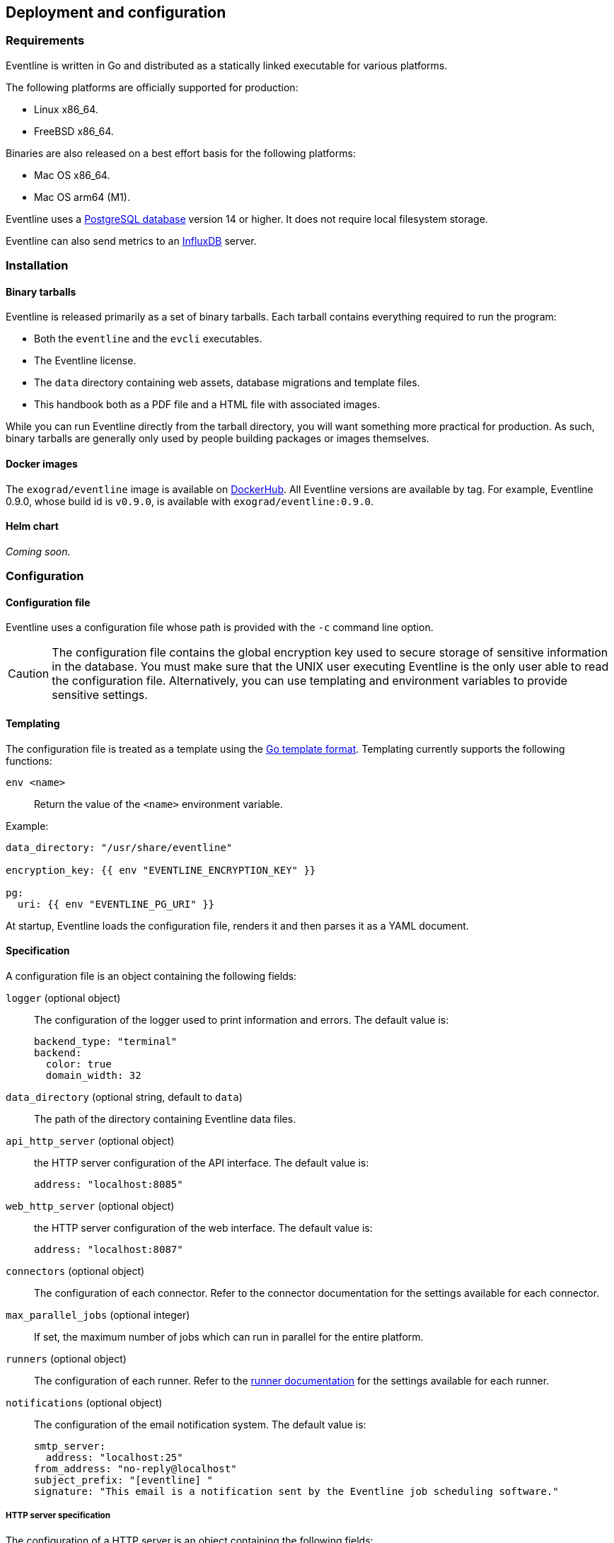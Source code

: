 == Deployment and configuration

=== Requirements

Eventline is written in Go and distributed as a statically linked executable
for various platforms.

The following platforms are officially supported for production:

- Linux x86_64.
- FreeBSD x86_64.

Binaries are also released on a best effort basis for the following platforms:

- Mac OS x86_64.
- Mac OS arm64 (M1).

Eventline uses a https://www.postgresql.org[PostgreSQL database] version 14 or
higher. It does not require local filesystem storage.

Eventline can also send metrics to an https://www.influxdata.com[InfluxDB]
server.

=== Installation

==== Binary tarballs

Eventline is released primarily as a set of binary tarballs. Each tarball
contains everything required to run the program:

* Both the `eventline` and the `evcli` executables.
* The Eventline license.
* The `data` directory containing web assets, database migrations and template
  files.
* This handbook both as a PDF file and a HTML file with associated images.

While you can run Eventline directly from the tarball directory, you will want
something more practical for production. As such, binary tarballs are
generally only used by people building packages or images themselves.

==== Docker images

The `exograd/eventline` image is available on
https://hub.docker.com[DockerHub]. All Eventline versions are available
by tag. For example, Eventline 0.9.0, whose build id is `v0.9.0`, is available
with `exograd/eventline:0.9.0`.

==== Helm chart

_Coming soon._

=== Configuration

==== Configuration file

Eventline uses a configuration file whose path is provided with the `-c`
command line option.

CAUTION: The configuration file contains the global encryption key used to
secure storage of sensitive information in the database. You must make sure
that the UNIX user executing Eventline is the only user able to read the
configuration file. Alternatively, you can use templating and environment
variables to provide sensitive settings.

==== Templating

The configuration file is treated as a template using the
https://pkg.go.dev/text/template[Go template format]. Templating currently
supports the following functions:

`env <name>` :: Return the value of the `<name>` environment variable.

.Example:
[source,yaml]
----
data_directory: "/usr/share/eventline"

encryption_key: {{ env "EVENTLINE_ENCRYPTION_KEY" }}

pg:
  uri: {{ env "EVENTLINE_PG_URI" }}
----

At startup, Eventline loads the configuration file, renders it and then parses
it as a YAML document.

==== Specification

A configuration file is an object containing the following fields:

`logger` (optional object) :: The configuration of the logger used to print
information and errors. The default value is:
+
[source,yaml]
----
backend_type: "terminal"
backend:
  color: true
  domain_width: 32
----

`data_directory` (optional string, default to `data`) :: The path of the
directory containing Eventline data files.

`api_http_server` (optional object) :: the HTTP server configuration of the
API interface. The default value is:
+
[source,yaml]
----
address: "localhost:8085"
----

`web_http_server` (optional object) :: the HTTP server configuration of the
web interface. The default value is:
+
[source,yaml]
----
address: "localhost:8087"
----

`connectors` (optional object) :: The configuration of each connector. Refer
to the connector documentation for the settings available for each connector.

`max_parallel_jobs` (optional integer) :: If set, the maximum number of jobs
which can run in parallel for the entire platform.

`runners` (optional object) :: The configuration of each runner. Refer to the
<<chapter-runners,runner documentation>> for the settings available for each
runner.

`notifications` (optional object) :: The configuration of the email
notification system. The default value is:
+
[source,yaml]
----
smtp_server:
  address: "localhost:25"
from_address: "no-reply@localhost"
subject_prefix: "[eventline] "
signature: "This email is a notification sent by the Eventline job scheduling software."
----

===== HTTP server specification

The configuration of a HTTP server is an object containing the following
fields:

`address` (optional string, default to `localhost:8080`) :: The address to
listen on as a `<host>:<port>` string.

`tls` (optional object) :: If set, use TLS for the connection. The object
containing the following fields:

    `certificate` (string) ::: The path of the TLS certificate file.

    `private_key` (string) ::: The path of the TLS private key.

===== Notifications specifications

The configuration for the notification system is an object containing the
following fields:

`smtp_server` (optional object) :: The configuration of the SMTP server to use
when sending emails.

`from_address` (optional string) :: The email address to use in the `From`
header field.

`subject_prefix` (optional string) :: A character string to use as prefix for
the `Subject` header field.

`signature` (optional string) :: A character string to insert as signature at
the end of all emails.
